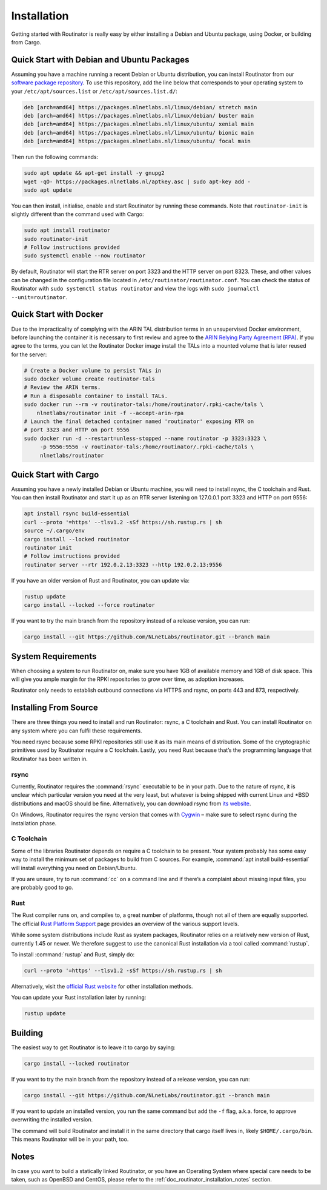 .. _doc_routinator_installation:

Installation
============

Getting started with Routinator is really easy by either installing a Debian
and Ubuntu package, using Docker, or building from Cargo.

Quick Start with Debian and Ubuntu Packages
-------------------------------------------

Assuming you have a machine running a recent Debian or Ubuntu distribution, you
can install Routinator from our `software package repository
<https://packages.nlnetlabs.nl>`_. To use this repository, add the line below
that corresponds to your operating system to your ``/etc/apt/sources.list`` or
``/etc/apt/sources.list.d/``:

.. code-block:: bash

   deb [arch=amd64] https://packages.nlnetlabs.nl/linux/debian/ stretch main
   deb [arch=amd64] https://packages.nlnetlabs.nl/linux/debian/ buster main
   deb [arch=amd64] https://packages.nlnetlabs.nl/linux/ubuntu/ xenial main
   deb [arch=amd64] https://packages.nlnetlabs.nl/linux/ubuntu/ bionic main
   deb [arch=amd64] https://packages.nlnetlabs.nl/linux/ubuntu/ focal main

Then run the following commands:

.. code-block:: bash

   sudo apt update && apt-get install -y gnupg2
   wget -qO- https://packages.nlnetlabs.nl/aptkey.asc | sudo apt-key add -
   sudo apt update

You can then install, initialise, enable and start Routinator by running these
commands. Note that ``routinator-init`` is slightly different than the command
used with Cargo:

.. code-block:: bash

   sudo apt install routinator
   sudo routinator-init
   # Follow instructions provided
   sudo systemctl enable --now routinator

By default, Routinator will start the RTR server on port 3323 and the HTTP
server on port 8323. These, and other values can be changed in the
configuration file located in ``/etc/routinator/routinator.conf``. You can check
the status of Routinator with ``sudo systemctl status routinator`` and view the
logs with ``sudo journalctl --unit=routinator``.

Quick Start with Docker
-----------------------

Due to the impracticality of complying with the ARIN TAL distribution terms
in an unsupervised Docker environment, before launching the container it
is necessary to first review and agree to the `ARIN Relying Party Agreement
(RPA) <https://www.arin.net/resources/manage/rpki/tal/>`_. If you
agree to the terms, you can let the Routinator Docker image install the TALs
into a mounted volume that is later reused for the server:

.. code-block:: bash

   # Create a Docker volume to persist TALs in
   sudo docker volume create routinator-tals
   # Review the ARIN terms.
   # Run a disposable container to install TALs.
   sudo docker run --rm -v routinator-tals:/home/routinator/.rpki-cache/tals \
       nlnetlabs/routinator init -f --accept-arin-rpa
   # Launch the final detached container named 'routinator' exposing RTR on
   # port 3323 and HTTP on port 9556
   sudo docker run -d --restart=unless-stopped --name routinator -p 3323:3323 \
        -p 9556:9556 -v routinator-tals:/home/routinator/.rpki-cache/tals \
        nlnetlabs/routinator

Quick Start with Cargo
----------------------

Assuming you have a newly installed Debian or Ubuntu machine, you will need to
install rsync, the C toolchain and Rust. You can then install Routinator and
start it up as an RTR server listening on 127.0.0.1 port 3323 and HTTP on port
9556:

.. code-block:: bash

   apt install rsync build-essential
   curl --proto '=https' --tlsv1.2 -sSf https://sh.rustup.rs | sh
   source ~/.cargo/env
   cargo install --locked routinator
   routinator init
   # Follow instructions provided
   routinator server --rtr 192.0.2.13:3323 --http 192.0.2.13:9556

If you have an older version of Rust and Routinator, you can update via:

.. code-block:: bash

   rustup update
   cargo install --locked --force routinator

If you want to try the main branch from the repository instead of a release
version, you can run:

.. code-block:: bash

   cargo install --git https://github.com/NLnetLabs/routinator.git --branch main

System Requirements
-------------------

When choosing a system to run Routinator on, make sure you have 1GB of
available memory and 1GB of disk space. This will give you ample margin for
the RPKI repositories to grow over time, as adoption increases.

Routinator only needs to establish outbound connections via HTTPS and rsync,
on ports 443 and 873, respectively. 

Installing From Source
----------------------

There are three things you need to install and run Routinator: rsync, a C
toolchain and Rust. You can install Routinator on any system where you can
fulfil these requirements.

You need rsync because some RPKI repositories still use it as its main
means of distribution. Some of the cryptographic primitives used by
Routinator require a C toolchain. Lastly, you need Rust because that’s the
programming language that Routinator has been written in.

rsync
"""""

Currently, Routinator requires the :command:`rsync` executable to be in your
path. Due to the nature of rsync, it is unclear which particular version you
need at the very least, but whatever is being shipped with current Linux and
\*BSD distributions and macOS should be fine. Alternatively, you can download
rsync from `its website <https://rsync.samba.org/>`_.

On Windows, Routinator requires the rsync version that comes with
`Cygwin <https://www.cygwin.com/>`_ – make sure to select rsync during the
installation phase.

C Toolchain
"""""""""""

Some of the libraries Routinator depends on require a C toolchain to be
present. Your system probably has some easy way to install the minimum
set of packages to build from C sources. For example,
:command:`apt install build-essential` will install everything you need on
Debian/Ubuntu.

If you are unsure, try to run :command:`cc` on a command line and if there’s a
complaint about missing input files, you are probably good to go.

Rust
""""

The Rust compiler runs on, and compiles to, a great number of platforms,
though not all of them are equally supported. The official `Rust
Platform Support <https://forge.rust-lang.org/platform-support.html>`_
page provides an overview of the various support levels.

While some system distributions include Rust as system packages,
Routinator relies on a relatively new version of Rust, currently 1.45 or
newer. We therefore suggest to use the canonical Rust installation via a
tool called :command:`rustup`.

To install :command:`rustup` and Rust, simply do:

.. code-block:: bash

   curl --proto '=https' --tlsv1.2 -sSf https://sh.rustup.rs | sh

Alternatively, visit the `official Rust website
<https://www.rust-lang.org/tools/install>`_ for other installation methods.

You can update your Rust installation later by running:

.. code-block:: bash

   rustup update

Building
--------

The easiest way to get Routinator is to leave it to cargo by saying:

.. code-block:: bash

   cargo install --locked routinator

If you want to try the main branch from the repository instead of a release
version, you can run:

.. code-block:: bash

   cargo install --git https://github.com/NLnetLabs/routinator.git --branch main

If you want to update an installed version, you run the same command but add the
``-f`` flag, a.k.a. force, to approve overwriting the installed version.

The command will build Routinator and install it in the same directory that
cargo itself lives in, likely ``$HOME/.cargo/bin``. This means Routinator will
be in your path, too.

Notes
-----

In case you want to build a statically linked Routinator, or you have an
Operating System where special care needs to be taken, such as OpenBSD and
CentOS, please refer to the :ref:`doc_routinator_installation_notes` section.
